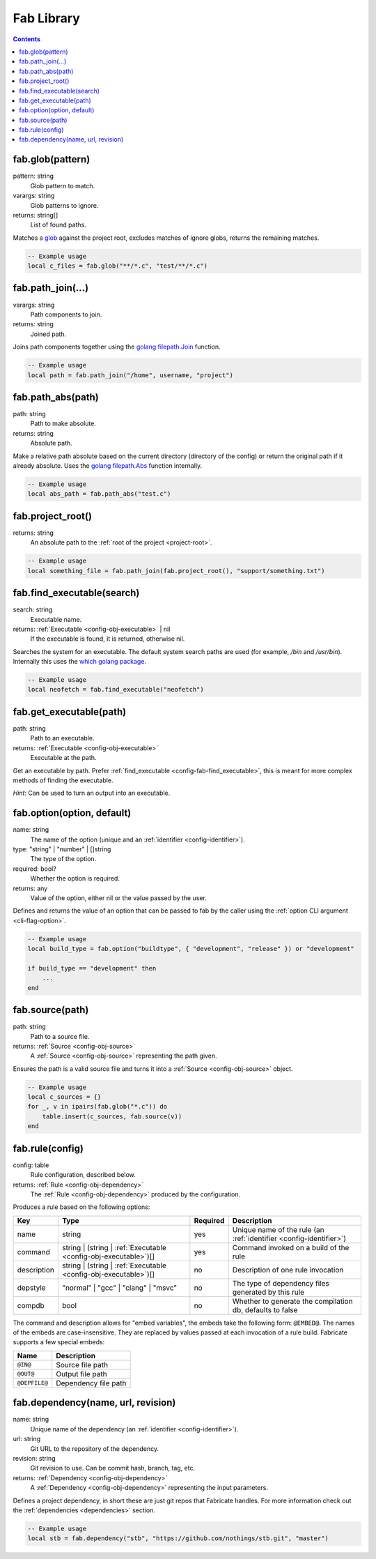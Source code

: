 .. _config-fab:

===========
Fab Library
===========
.. contents::

.. _config-fab-glob:

fab.glob(pattern)
=================
pattern: string
    Glob pattern to match.
varargs: string
    Glob patterns to ignore.
returns: string[]
    List of found paths.

Matches a `glob <https://pubs.opengroup.org/onlinepubs/9699919799/functions/glob.html>`_ against the project root, excludes matches of ignore globs, returns the remaining matches.

.. code:: lua

    -- Example usage
    local c_files = fab.glob("**/*.c", "test/**/*.c")

.. _config-fab-path_join:

fab.path_join(...)
==================
varargs: string
    Path components to join.
returns: string
    Joined path.

Joins path components together using the `golang <https://go.dev/>`_ `filepath.Join <https://pkg.go.dev/path/filepath#Join>`_ function.

.. code:: lua

    -- Example usage
    local path = fab.path_join("/home", username, "project")

.. _config-fab-path_abs:

fab.path_abs(path)
==================
path: string
    Path to make absolute.
returns: string
    Absolute path.

Make a relative path absolute based on the current directory (directory of the config) or return the original path if it already absolute.
Uses the `golang <https://go.dev/>`_ `filepath.Abs <https://pkg.go.dev/path/filepath#Abs>`_ function internally.

.. code:: lua

    -- Example usage
    local abs_path = fab.path_abs("test.c")

.. _config-fab-project_root:

fab.project_root()
==================
returns: string
    An absolute path to the :ref:`root of the project <project-root>`.

.. code:: lua

    -- Example usage
    local something_file = fab.path_join(fab.project_root(), "support/something.txt")

.. _config-fab-find_executable:

fab.find_executable(search)
===========================
search: string
    Executable name.
returns: :ref:`Executable <config-obj-executable>` | nil
    If the executable is found, it is returned, otherwise nil.

Searches the system for an executable.
The default system search paths are used (for example, `/bin` and `/usr/bin`).
Internally this uses the `which golang package <github.com/hairyhenderson/go-which>`_.

.. code:: lua

    -- Example usage
    local neofetch = fab.find_executable("neofetch")

.. _config-fab-get_executable:

fab.get_executable(path)
========================
path: string
    Path to an executable.
returns: :ref:`Executable <config-obj-executable>`
    Executable at the path.

Get an executable by path. Prefer :ref:`find_executable <config-fab-find_executable>`, this is meant for more complex methods of finding the executable.

*Hint*: Can be used to turn an output into an executable.

.. _config-fab-option:

fab.option(option, default)
===========================
name: string
    The name of the option (unique and an :ref:`identifier <config-identifier>`).
type: "string" | "number" | []string
    The type of the option.
required: bool?
    Whether the option is required.
returns: any
    Value of the option, either nil or the value passed by the user.

Defines and returns the value of an option that can be passed to fab by the caller using the :ref:`option CLI argument <cli-flag-option>`.

.. code:: lua

    -- Example usage
    local build_type = fab.option("buildtype", { "development", "release" }) or "development"

    if build_type == "development" then
        ...
    end

.. _config-fab-source:

fab.source(path)
================
path: string
    Path to a source file.
returns: :ref:`Source <config-obj-source>`
    A :ref:`Source <config-obj-source>` representing the path given.

Ensures the path is a valid source file and turns it into a :ref:`Source <config-obj-source>` object.

.. code:: lua

    -- Example usage
    local c_sources = {}
    for _, v in ipairs(fab.glob("*.c")) do
        table.insert(c_sources, fab.source(v))
    end

.. _config-fab-rule:

fab.rule(config)
================
config: table
    Rule configuration, described below.
returns: :ref:`Rule <config-obj-dependency>`
    The :ref:`Rule <config-obj-dependency>` produced by the configuration.

Produces a rule based on the following options:

.. _config-fab-rule-table:

====================== =============================================================== ======== ==================================================================
Key                    Type                                                            Required Description
====================== =============================================================== ======== ==================================================================
name                   string                                                          yes      Unique name of the rule (an :ref:`identifier <config-identifier>`)
command                string | (string | :ref:`Executable <config-obj-executable>`)[] yes      Command invoked on a build of the rule
description            string | (string | :ref:`Executable <config-obj-executable>`)[] no       Description of one rule invocation
depstyle               "normal" | "gcc" | "clang" | "msvc"                             no       The type of dependency files generated by this rule
compdb                 bool                                                            no       Whether to generate the compilation db, defaults to false
====================== =============================================================== ======== ==================================================================

.. _config-fab-rule-embeds:

The command and description allows for "embed variables", the embeds take the following form: ``@EMBED@``.
The names of the embeds are case-insensitive. They are replaced by values passed at each invocation of a rule build.
Fabricate supports a few special embeds:

============= ===========================
Name          Description
============= ===========================
``@IN@``      Source file path
``@OUT@``     Output file path
``@DEPFILE@`` Dependency file path
============= ===========================

.. _config-fab-dependency:

fab.dependency(name, url, revision)
===================================
name: string
    Unique name of the dependency (an :ref:`identifier <config-identifier>`).
url: string
    Git URL to the repository of the dependency.
revision: string
    Git revision to use. Can be commit hash, branch, tag, etc.
returns: :ref:`Dependency <config-obj-dependency>`
    A :ref:`Dependency <config-obj-dependency>` representing the input parameters.

Defines a project dependency, in short these are just git repos that Fabricate handles.
For more information check out the :ref:`dependencies <dependencies>` section.

.. code:: lua

    -- Example usage
    local stb = fab.dependency("stb", "https://github.com/nothings/stb.git", "master")
